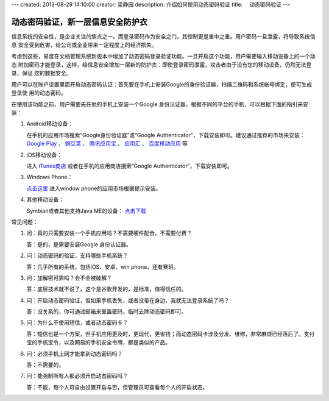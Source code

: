 ---
created: 2013-08-29 14:10:00
creator: 梁静园
description: 介绍如何使用动态密码验证
title: 　动态密码验证
---

========================================
动态密码验证，新一层信息安全防护衣
========================================

信息系统的安全性，是企业关注的焦点之一。而登录密码作为安全之门，其控制更是重中之重。用户密码一旦泄露，将导致系统信息
安全受到危害，给公司或企业带来一定程度上的经济损失。

考虑到这些，易度在文档管理系统新版本中增加了动态密码登录验证功能。一旦开启这个功能，用户需要输入移动设备上的一个动态
附加密码才能登录，这样，给信息安全增加一层新的防护衣：即使登录密码泄露，攻击者由于没有您的移动设备，仍然无法登录，保证
您的数据安全。

.. image:: img/dynamic-password-01.jpg

用户可以在账户设置里面开启动态密码认证：首先要在手机上安装Google的身份验证器，扫描二维码和系统帐号绑定，便可生成登录使
用的动态密码。

.. image:: img/dynamic-password-02.jpg


在使用该功能之前，用户需要先在他的手机上安装一个Google 身份认证器，根据不同的平台的手机，可以根据下面的指引来安装：

1. Android移动设备：

   在手机的应用市场搜索“Google身份验证器”或“Google Authenticator”，下载安装即可。建议通过推荐的市场来安装： `Google Play <https://play.google.com/store/apps/details?id=com.google.android.apps.authenticator2&feature=search_result#?t=W251bGwsMSwxLDEsImNvbS5nb29nbGUuYW5kcm9pZC5hcHBzLmF1dGhlbnRpY2F0b3IyIl0.>`_ 、 `豌豆荚 <http://www.wandoujia.com/apps/com.google.android.apps.authenticator2>`_ 、 `腾讯应用宝 <http://android.myapp.com/android/appdetail.jsp?appid=30880&actiondetail=0&pageNo=1&clickpos=1&transactionid=1377854850182598&lmid=1022&softname=Google%E8%BA%AB%E4%BB%BD%E9%AA%8C%E8%AF%81%E6%97%97>`_ 、 `应用汇 <http://www.appchina.com/app/com.google.android.apps.authenticator2/>`_ 、 `百度移动应用 <http://as.baidu.com/a/item?docid=796992058>`_  等

2. iOS移动设备：

   进入 `iTunes商店 <http://itunes.apple.com/us/app/google-authenticator/id388497605?mt=8>`_ 或者在手机的应用商店搜索“Google Authenticator”，下载安装即可。

3. Windows Phone：

   `点击这里 <http://www.windowsphone.com/en-US/apps/021dd79f-0598-e011-986b-78e7d1fa76f8>`_ 进入window phone的应用市场根据提示安装。

4. 其他移动设备：  

   Symbian或者其他支持Java ME的设备： `点击下载 <http://code.google.com/p/lwuitgauthj2me/>`_   


常见问题：

1.   问：真的只需要安装一个手机应用吗？不需要硬件配合，不需要付费？

     答：是的，是需要安装Google 身份认证器。

2.   问：动态密码的验证，支持哪些手机系统？

     答：几乎所有的系统，包括iOS、安卓、win phone，还有赛班。

3.   问：加解密可靠吗？会不会被破解？

     答：底层技术就不说了，这个是谷歌开发的，是标准，值得信任的。

4.   问：开启动态密码验证，但如果手机丢失，或者没带在身边，我就无法登录系统了吗？

     答：没关系的，你可通过邮箱来重置密码，临时去除动态密码即可。

5.   问：为什么不使用短信，或者动态密码卡？

     答：短信也是一个方案，但手机应用更及时，更现代，更省钱；而动态密码卡涉及分发、维修，非常麻烦已经落后了。支付宝的手机宝令，以及网易的手机安全令牌，都是类似的产品。

6.   问：必须手机上网才能拿到动态密码吗？

     答：不需要的。

7.   问：能强制所有人都必须开启动态密码吗？

     答：不能，每个人可自由设置开启与否，但管理员可查看每个人的开启状态。

